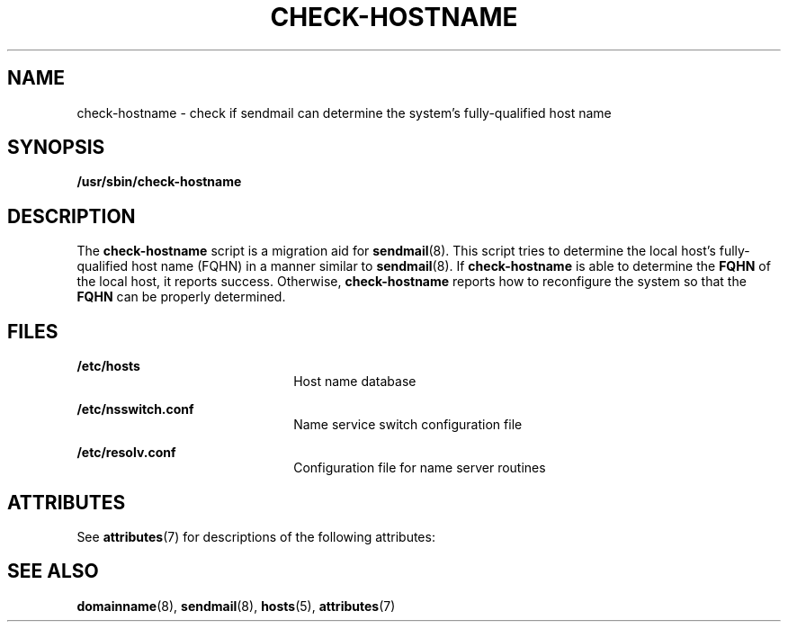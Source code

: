 '\" te
.\"  Copyright (c) 2006 Sun Microsystems, Inc. All Rights Reserved.
.\" The contents of this file are subject to the terms of the Common Development and Distribution License (the "License").  You may not use this file except in compliance with the License.
.\" You can obtain a copy of the license at usr/src/OPENSOLARIS.LICENSE or http://www.opensolaris.org/os/licensing.  See the License for the specific language governing permissions and limitations under the License.
.\" When distributing Covered Code, include this CDDL HEADER in each file and include the License file at usr/src/OPENSOLARIS.LICENSE.  If applicable, add the following below this CDDL HEADER, with the fields enclosed by brackets "[]" replaced with your own identifying information: Portions Copyright [yyyy] [name of copyright owner]
.TH CHECK-HOSTNAME 8 "Mar 8, 2006"
.SH NAME
check-hostname \- check if sendmail can determine the system's fully-qualified
host name
.SH SYNOPSIS
.LP
.nf
\fB /usr/sbin/check-hostname\fR
.fi

.SH DESCRIPTION
.sp
.LP
The \fBcheck-hostname\fR script is a migration aid for \fBsendmail\fR(8). This
script tries to determine the local host's fully-qualified host name (FQHN) in
a manner similar to \fBsendmail\fR(8). If \fBcheck-hostname\fR is able to
determine the \fBFQHN\fR of the local host, it reports success. Otherwise,
\fBcheck-hostname\fR reports how to reconfigure the system so that the
\fBFQHN\fR can be properly determined.
.SH FILES
.sp
.ne 2
.na
\fB\fB/etc/hosts\fR\fR
.ad
.RS 22n
Host name database
.RE

.sp
.ne 2
.na
\fB\fB/etc/nsswitch.conf\fR\fR
.ad
.RS 22n
Name service switch configuration file
.RE

.sp
.ne 2
.na
\fB\fB/etc/resolv.conf\fR\fR
.ad
.RS 22n
Configuration file for name server routines
.RE

.SH ATTRIBUTES
.sp
.LP
See \fBattributes\fR(7) for descriptions of the following attributes:
.sp

.sp
.TS
box;
c | c
l | l .
ATTRIBUTE TYPE	ATTRIBUTE VALUE
_
Interface Stability	Evolving
.TE

.SH SEE ALSO
.sp
.LP
\fBdomainname\fR(8), \fBsendmail\fR(8), \fBhosts\fR(5), \fBattributes\fR(7)
